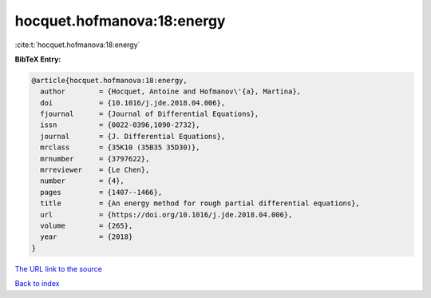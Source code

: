 hocquet.hofmanova:18:energy
===========================

:cite:t:`hocquet.hofmanova:18:energy`

**BibTeX Entry:**

.. code-block:: bibtex

   @article{hocquet.hofmanova:18:energy,
     author        = {Hocquet, Antoine and Hofmanov\'{a}, Martina},
     doi           = {10.1016/j.jde.2018.04.006},
     fjournal      = {Journal of Differential Equations},
     issn          = {0022-0396,1090-2732},
     journal       = {J. Differential Equations},
     mrclass       = {35K10 (35B35 35D30)},
     mrnumber      = {3797622},
     mrreviewer    = {Le Chen},
     number        = {4},
     pages         = {1407--1466},
     title         = {An energy method for rough partial differential equations},
     url           = {https://doi.org/10.1016/j.jde.2018.04.006},
     volume        = {265},
     year          = {2018}
   }

`The URL link to the source <https://doi.org/10.1016/j.jde.2018.04.006>`__


`Back to index <../By-Cite-Keys.html>`__
